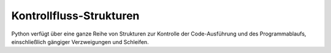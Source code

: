 Kontrollfluss-Strukturen
========================

Python verfügt über eine ganze Reihe von Strukturen zur Kontrolle der
Code-Ausführung und des Programmablaufs, einschließlich gängiger Verzweigungen
und Schleifen.
